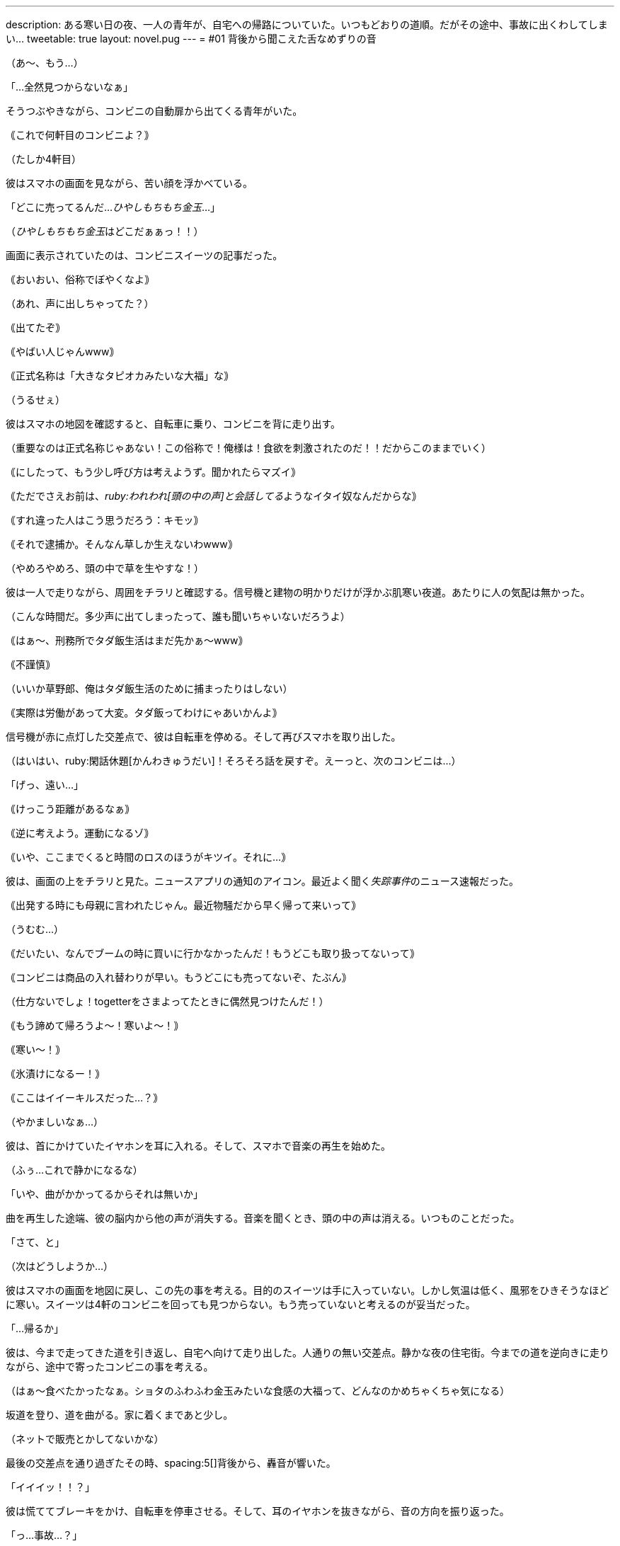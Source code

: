 ---
description: ある寒い日の夜、一人の青年が、自宅への帰路についていた。いつもどおりの道順。だがその途中、事故に出くわしてしまい…
tweetable: true
layout: novel.pug
---
= #01 背後から聞こえた舌なめずりの音

[#コンビニを出る青年]
（あ〜、もう…）

「…全然見つからないなぁ」

そうつぶやきながら、コンビニの自動扉から出てくる青年がいた。

｟これで何軒目のコンビニよ？｠

（たしか4軒目）

[#ひやしもちもち金玉が見つからない]
彼はスマホの画面を見ながら、苦い顔を浮かべている。

「どこに売ってるんだ…[.point]__ひやしもちもち金玉__…」

（[.point]__ひやしもちもち金玉__はどこだぁぁっ！！）

画面に表示されていたのは、コンビニスイーツの記事だった。

[#その言い方はマズイでしょ]
｟おいおい、俗称でぼやくなよ｠

（あれ、声に出しちゃってた？）

｟出てたぞ｠

｟やばい人じゃんwww｠

｟正式名称は「大きなタピオカみたいな大福」な｠

（うるせぇ）

彼はスマホの地図を確認すると、自転車に乗り、コンビニを背に走り出す。

[#脳内会話]
（重要なのは正式名称じゃあない！この俗称で！俺様は！食欲を刺激されたのだ！！だからこのままでいく）

｟にしたって、もう少し呼び方は考えようず。聞かれたらマズイ｠

｟ただでさえお前は、[.quot]__ruby:われわれ[頭の中の声]と会話してる__ようなイタイ奴なんだからな｠

[#草生し草太郎]
｟すれ違った人はこう思うだろう：キモッ｠

｟それで逮捕か。そんなん草しか生えないわwww｠

（やめろやめろ、頭の中で草を生やすな！）

彼は一人で走りながら、周囲をチラリと確認する。信号機と建物の明かりだけが浮かぶ肌寒い夜道。あたりに人の気配は無かった。

[#刑務所生活の実態]
（こんな時間だ。多少声に出てしまったって、誰も聞いちゃいないだろうよ）

｟はぁ〜、刑務所でタダ飯生活はまだ先かぁ〜www｠

｟不謹慎｠

（いいか草野郎、俺はタダ飯生活のために捕まったりはしない）

｟実際は労働があって大変。タダ飯ってわけにゃあいかんよ｠

[#脱線修正]
信号機が赤に点灯した交差点で、彼は自転車を停める。そして再びスマホを取り出した。

（はいはい、ruby:閑話休題[かんわきゅうだい]！そろそろ話を戻すぞ。えーっと、次のコンビニは…）

「げっ、遠い…」

｟けっこう距離があるなぁ｠

｟逆に考えよう。運動になるゾ｠

[#最近のニュース]
｟いや、ここまでくると時間のロスのほうがキツイ。それに…｠

彼は、画面の上をチラリと見た。ニュースアプリの通知のアイコン。最近よく聞く[.voice]__失踪事件__のニュース速報だった。

｟出発する時にも母親に言われたじゃん。最近物騒だから早く帰って来いって｠

（うむむ…）

[#ブームは過ぎた]
｟だいたい、なんでブームの時に買いに行かなかったんだ！もうどこも取り扱ってないって｠

｟コンビニは商品の入れ替わりが早い。もうどこにも売ってないぞ、たぶん｠

（仕方ないでしょ！togetterをさまよってたときに偶然見つけたんだ！）

[#寒さでやかましくなる頭の中]
｟もう諦めて帰ろうよ〜！寒いよ〜！｠

｟寒い〜！｠

｟氷漬けになるー！｠

｟ここはイイーキルスだった…？｠

（やかましいなぁ…）

彼は、首にかけていたイヤホンを耳に入れる。そして、スマホで音楽の再生を始めた。

[#頭は音楽で静けさを取り戻す]
（ふぅ…これで静かになるな）

「いや、曲がかかってるからそれは無いか」

曲を再生した途端、彼の脳内から他の声が消失する。音楽を聞くとき、頭の中の声は消える。いつものことだった。

[#この先のこと]
「さて、と」

（次はどうしようか…）

彼はスマホの画面を地図に戻し、この先の事を考える。目的のスイーツは手に入っていない。しかし気温は低く、風邪をひきそうなほどに寒い。スイーツは4軒のコンビニを回っても見つからない。もう売っていないと考えるのが妥当だった。

[#帰宅開始]
「…帰るか」

彼は、今まで走ってきた道を引き返し、自宅へ向けて走り出した。人通りの無い交差点。静かな夜の住宅街。今までの道を逆向きに走りながら、途中で寄ったコンビニの事を考える。

[#スイーツの味が気になる]
（はぁ〜食べたかったなぁ。ショタのふわふわ金玉みたいな食感の大福って、どんなのかめちゃくちゃ気になる）

坂道を登り、道を曲がる。家に着くまであと少し。

[#突然の出来事]
（ネットで販売とかしてないかな）

最後の交差点を通り過ぎたその時、spacing:5[]背後から、轟音が響いた。

「イイイッ！！？」

彼は慌ててブレーキをかけ、自転車を停車させる。そして、耳のイヤホンを抜きながら、音の方向を振り返った。

[#事故に遭遇]
「っ…事故…？」

後ろを向いた彼のruby:眼[まなこ]に、激突して変形した自動車が映った。フロントガラスは砕け散り、ヘッドランプから光が漏れている。

[#脳内会話復活]
｟うわーお、本物の事故だ…｠

｟あーあ、やっちまったね。イヤホンしながら走るから…｠

｟いや、それは無い。車との距離を考えると、交差点を通った時に来てはいなかったはず。我々が通過してから来た車だ｠

[#救助しなくては]
（重要なのはそこじゃないでしょ。えーっと…と、とにかく110番！）

｟落ち着いて！まず先に怪我人を助け出さないと。到着を待ってたら死ぬかも｠

「そうだ…まず確認、次に救助、それから110番！」

[#車内確認]
彼は自転車を近くの壁に立てかけると、小走りで自動車へ向かう。ヘッドライトの強い明かりで、暗い車内の様子は見えない。

「大丈夫ですか！怪我はしていませんか！」

彼は声を張り上げながら、車内を覗き込む。

「意識はありま──」

[#誰もいない車内]
車内をスマホのライトで照らす。だが、車内を見たとき、彼の言葉は止まってしまった。

（誰も…いない…？）

車内には、人の姿がなかった。衝突事故を起こしたのだから、さっきまで走っていたはず。なのに、誰も乗っていない。

[#誰もいないなんておかしいよね]
｟いや、おかしいよね…普通は誰かいるもんだよね？気絶した人とか、挟まれて出れない人とか｠

｟ぶつかる前に飛び降りたってこと？｠

「後ろの道で倒れてるのか…？」

｟と、とにかく、車内に人はいない。緊急の救出が必要な人は無し。110番！｠

[#背後から聞こえる何かの音]
スマホの画面を操作し、電話をかけようとする。するとその時、背後から奇妙な音が聞こえた。

「…？」

何かが聞こえた。しかし、なんの音なのかははっきりしない。

（何か聞こえた？）

音の原因を確認しようと、彼は後ろを振り返り、そして──spacing:5[]体を固めてしまった。

[#獲物の様子]
振り向いたとき、最初に視界に入ったのは足だった。だらりとぶら下がった人間の足。ズボンを履いていたせいで、一瞬それが足だとは認識できなかった。次に視界に入ったのは、その足の持ち主。ズボンを固定するベルトの明色が、暗色のズボンの中で浮いている。

[#捕食者の姿：首と腹側]
そして、その人間を咥えた、巨大なナニカの姿。[.voice]__獲物__を咥えた頭部が、長い首の上にある。その首は段々と太くなりながら、胴体へとつながっている。胴体の腹側は、胸に当たる上半分がピンク色の体毛に覆われ、下半分の腹は毛がなく真っ白な皮膚。anchor:捕食者の姿：腹部と四肢と翼[]丸く膨れた白い腹部は、生きていることを示すようにゆったりと動いている。胴体からはruby:前脚[まえあし]が伸び、地面をしっかりと踏みつけている。濃い赤桃色の甲殻で覆われた、筋肉質な前脚。そして、背中側には二対の翼。まるで、神話の世界のドラゴン。

[#獲物を咥え直す捕食者]
その生き物は、頭部を上へ勢いよく振り上げる。その瞬間、口を少しだけ開き、獲物を開放した。だが、咥えられた獲物は、振り上げられた勢いで空中に留まる。獲物が落下を始めるよりも早く、生き物は再び口を閉じ、獲物を咥え込んでしまった。anchor:呑み込まれる獲物[]さっきまで見えていた獲物の体は、今や生き物の口の中。生き物は上を向いたまま、喉を膨らませる。

ゴックン

その膨らみは、ゆっくりと首を下っていき、胴体の中へと消えてしまった。時間にして、わずか3秒。さっきまで咥えられていたはずの人間が、今は影も形もない。

[#捕食者に気づかれる]
「あら…」

生き物の視線が、彼に向く。硬直したまま、彼は動くことができない。まるで、ヘビに睨まれたカエルのように。生き物は、ぺろりと舌舐めずりをすると、首を曲げて頭を彼に向けた。緑色の虹彩と、その中の丸い瞳孔に、彼の姿が反射する。anchor:音の正体[]その時、彼は気がついた。さっき聞こえた音が、この舌舐めずりの音なのだと。

「あなた、見ちゃった…？」

生き物の口から、はっきりとした言葉が発せられる。

「ふふ…今日はツイてる。spacing:5[]こんなに美味しそうなゴハンを見つけられるなんて…♪」

